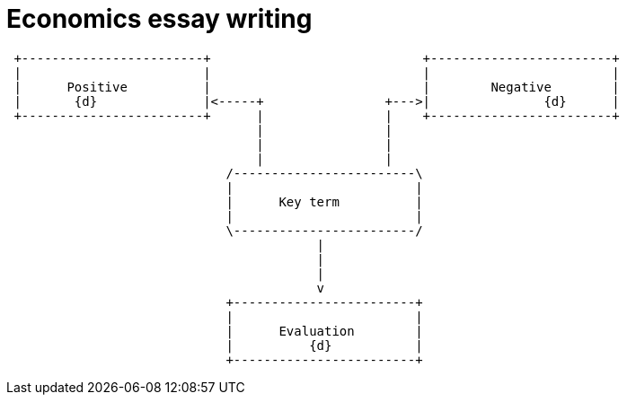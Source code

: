 = Economics essay writing


                             
[ditaa, ../img/ditaa-essaywriting]
....

 +------------------------+                            +------------------------+
 |                        |                            |                        |
 |      Positive          |                            |        Negative        |
 |       {d}              |<-----+                +--->|               {d}      |
 +------------------------+      |                |    +------------------------+  
                                 |                |
                                 |                |
                                 |                |
                             /------------------------\
                             |                        |
                             |      Key term          |
                             |                        |
                             \------------------------/  
                                         |
                                         | 
                                         |
                                         v
                             +------------------------+
                             |                        |
                             |      Evaluation        |
                             |          {d}           |
                             +------------------------+  



....

